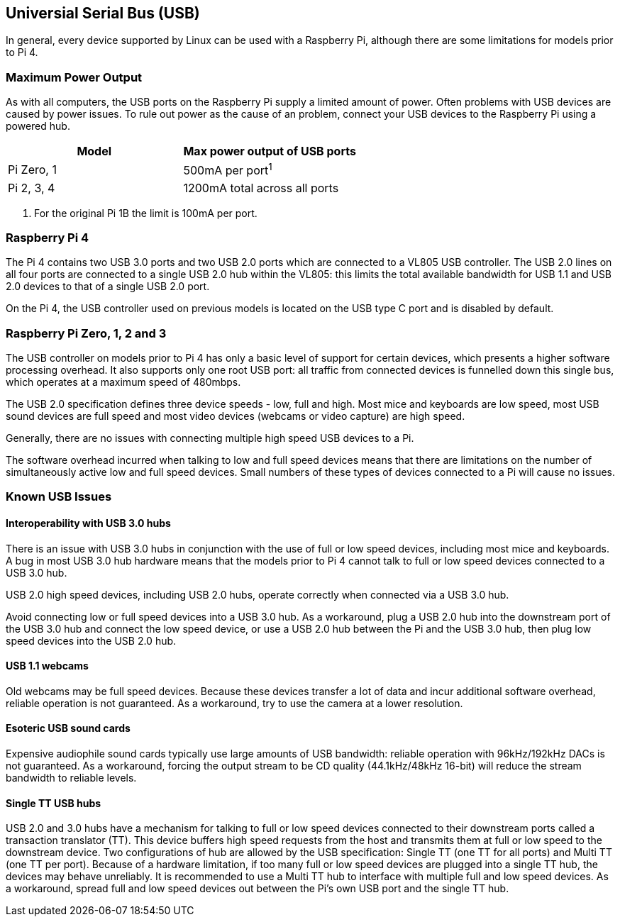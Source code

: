 == Universial Serial Bus (USB)

In general, every device supported by Linux can be used with a Raspberry Pi, although there are some limitations for models prior to Pi 4.

=== Maximum Power Output

As with all computers, the USB ports on the Raspberry Pi supply a limited amount of power. Often problems with USB devices are caused by power issues. To rule out power as the cause of an problem, connect your USB devices to the Raspberry Pi using a powered hub.

|===
| Model | Max power output of USB ports

| Pi Zero, 1
| 500mA per port^1^

| Pi 2, 3, 4
| 1200mA total across all ports
|===

. For the original Pi 1B the limit is 100mA per port.

=== Raspberry Pi 4

The Pi 4 contains two USB 3.0 ports and two USB 2.0 ports which are connected to a VL805 USB controller. The USB 2.0 lines on all four ports are connected to a single USB 2.0 hub within the VL805: this limits the total available bandwidth for USB 1.1 and USB 2.0 devices to that of a single USB 2.0 port.

On the Pi 4, the USB controller used on previous models is located on the USB type C port and is disabled by default.

=== Raspberry Pi Zero, 1, 2 and 3

The USB controller on models prior to Pi 4 has only a basic level of support for certain devices, which presents a higher software processing overhead. It also supports only one root USB port: all traffic from connected devices is funnelled down this single bus, which operates at a maximum speed of 480mbps.

The USB 2.0 specification defines three device speeds - low, full and high. Most mice and keyboards are low speed, most USB sound devices are full speed and most video devices (webcams or video capture) are high speed.

Generally, there are no issues with connecting multiple high speed USB devices to a Pi.

The software overhead incurred when talking to low and full speed devices means that there are limitations on the number of simultaneously active low and full speed devices. Small numbers of these types of devices connected to a Pi will cause no issues.

=== Known USB Issues

==== Interoperability with USB 3.0 hubs

There is an issue with USB 3.0 hubs in conjunction with the use of full or low speed devices, including most mice and keyboards. A bug in most USB 3.0 hub hardware means that the models prior to Pi 4 cannot talk to full or low speed devices connected to a USB 3.0 hub.

USB 2.0 high speed devices, including USB 2.0 hubs, operate correctly when connected via a USB 3.0 hub.

Avoid connecting low or full speed devices into a USB 3.0 hub. As a workaround, plug a USB 2.0 hub into the downstream port of the USB 3.0 hub and connect the low speed device, or use a USB 2.0 hub between the Pi and the USB 3.0 hub, then plug low speed devices into the USB 2.0 hub.

==== USB 1.1 webcams

Old webcams may be full speed devices. Because these devices transfer a lot of data and incur additional software overhead, reliable operation is not guaranteed. As a workaround, try to use the camera at a lower resolution.

==== Esoteric USB sound cards

Expensive audiophile sound cards typically use large amounts of USB bandwidth: reliable operation with 96kHz/192kHz DACs is not guaranteed. As a workaround, forcing the output stream to be CD quality (44.1kHz/48kHz 16-bit) will reduce the stream bandwidth to reliable levels.

==== Single TT USB hubs

USB 2.0 and 3.0 hubs have a mechanism for talking to full or low speed devices connected to their downstream ports called a transaction translator (TT). This device buffers high speed requests from the host and transmits them at full or low speed to the downstream device. Two configurations of hub are allowed by the USB specification: Single TT (one TT for all ports) and Multi TT (one TT per port). Because of a hardware limitation, if too many full or low speed devices are plugged into a single TT hub, the devices may behave unreliably. It is recommended to use a Multi TT hub to interface with multiple full and low speed devices. As a workaround, spread full and low speed devices out between the Pi's own USB port and the single TT hub.
